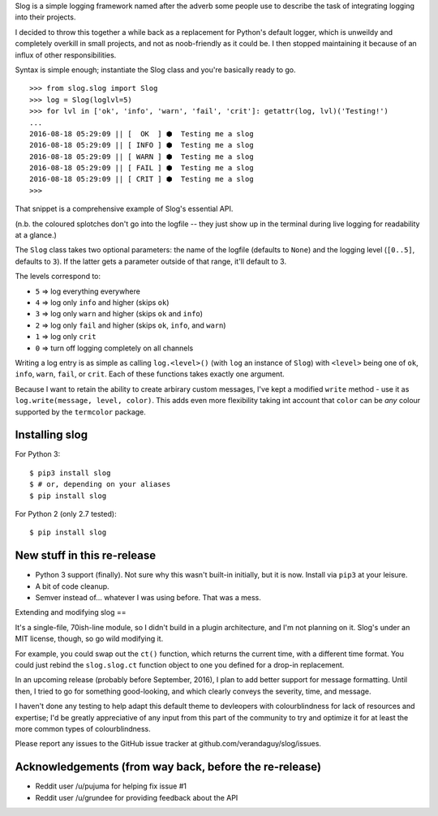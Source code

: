 Slog is a simple logging framework named after the adverb some people use to
describe the task of integrating logging into their projects.

I decided to throw this together a while back as a replacement for Python's
default logger, which is unweildy and completely overkill in small projects, and
not as noob-friendly as it could be. I then stopped maintaining it because of an
influx of other responsibilities.

Syntax is simple enough; instantiate the Slog class and you're basically
ready to go.

::

    >>> from slog.slog import Slog
    >>> log = Slog(loglvl=5)
    >>> for lvl in ['ok', 'info', 'warn', 'fail', 'crit']: getattr(log, lvl)('Testing!')
    ...
    2016-08-18 05:29:09 || [  OK  ] ⬢  Testing me a slog
    2016-08-18 05:29:09 || [ INFO ] ⬢  Testing me a slog
    2016-08-18 05:29:09 || [ WARN ] ⬢  Testing me a slog
    2016-08-18 05:29:09 || [ FAIL ] ⬢  Testing me a slog
    2016-08-18 05:29:09 || [ CRIT ] ⬢  Testing me a slog
    >>>

That snippet is a comprehensive example of Slog's essential API.

(n.b. the coloured splotches don't go into the logfile -- they just show
up in the terminal during live logging for readability at a glance.)

The ``Slog`` class takes two optional parameters: the name of the
logfile (defaults to ``None``) and the logging level (``[0..5]``,
defaults to ``3``). If the latter gets a parameter outside of that
range, it'll default to 3.

The levels correspond to:

-  ``5`` => log everything everywhere
-  ``4`` => log only ``info`` and higher (skips ``ok``)
-  ``3`` => log only ``warn`` and higher (skips ``ok`` and ``info``)
-  ``2`` => log only ``fail`` and higher (skips ``ok``, ``info``, and
   ``warn``)
-  ``1`` => log only ``crit``
-  ``0`` => turn off logging completely on all channels

Writing a log entry is as simple as calling ``log.<level>()`` (with
``log`` an instance of ``Slog``) with ``<level>`` being one of
``ok``, ``info``, ``warn``, ``fail``, or ``crit``. Each of these
functions takes exactly one argument.

Because I want to retain the ability to create arbirary custom messages,
I've kept a modified ``write`` method - use it as ``log.write(message, level, color)``.
This adds even more flexibility taking int account that ``color`` can be `any` colour
supported by the ``termcolor`` package.

Installing slog
===============

For Python 3:

::

    $ pip3 install slog
    $ # or, depending on your aliases
    $ pip install slog

For Python 2 (only 2.7 tested):

::

	$ pip install slog

New stuff in this re-release
============================

- Python 3 support (finally). Not sure why this wasn't built-in initially, but
  it is now. Install via ``pip3`` at your leisure.
- A bit of code cleanup.
- Semver instead of... whatever I was using before. That was a mess.

Extending and modifying slog
==

It's a single-file, 70ish-line module, so I didn't build in a plugin
architecture, and I'm not planning on it. Slog's under an MIT license, though,
so go wild modifying it.

For example, you could swap out the ``ct()`` function, which returns the current
time, with a different time format. You could just rebind the ``slog.slog.ct``
function object to one you defined for a drop-in replacement.

In an upcoming release (probably before September, 2016), I plan to add better
support for message formatting. Until then, I tried to go for something
good-looking, and which clearly conveys the severity, time, and message.

I haven't done any testing to help adapt this default theme to devleopers with
colourblindness for lack of resources and expertise; I'd be greatly appreciative 
of any input from this part of the community to try and optimize it for at least 
the more common types of colourblindness.

Please report any issues to the GitHub issue tracker at
github.com/verandaguy/slog/issues.

Acknowledgements (from way back, before the re-release)
=========================================================

-  Reddit user /u/pujuma for helping fix issue #1

-  Reddit user /u/grundee for providing feedback about the API


